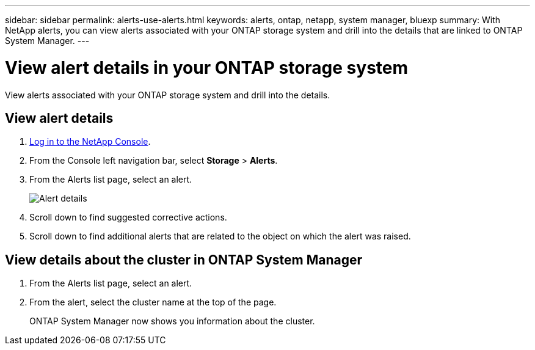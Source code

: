 ---
sidebar: sidebar
permalink: alerts-use-alerts.html
keywords: alerts, ontap, netapp, system manager, bluexp
summary: With NetApp alerts, you can view alerts associated with your ONTAP storage system and drill into the details that are linked to ONTAP System Manager. 
---

= View alert details in your ONTAP storage system
:hardbreaks:
:icons: font
:imagesdir: ./media/

[.lead]
View alerts associated with your ONTAP storage system and drill into the details. 


== View alert details

. link:alerts-start-login.html[Log in to the NetApp Console]. 
. From the Console left navigation bar, select *Storage* > *Alerts*. 
. From the Alerts list page, select an alert. 
+
image:alerts-detail.png[Alert details]
. Scroll down to find suggested corrective actions. 
. Scroll down to find additional alerts that are related to the object on which the alert was raised. 

== View details about the cluster in ONTAP System Manager

. From the Alerts list page, select an alert.
. From the alert, select the cluster name at the top of the page. 
+
ONTAP System Manager now shows you information about the cluster. 
//+
//image:alerts-system-manager-cluster.png[ONTAP System Manager showing cluster information]



